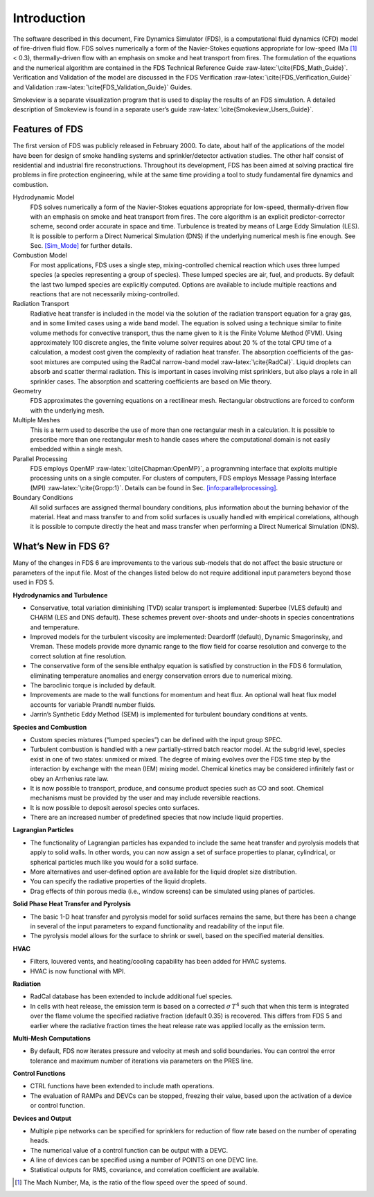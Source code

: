 .. _label_introduction:

************
Introduction
************

.. role:: raw-latex(raw)
   :format: latex
..

The software described in this document, Fire Dynamics Simulator (FDS),
is a computational fluid dynamics (CFD) model of fire-driven fluid flow.
FDS solves numerically a form of the Navier-Stokes equations appropriate
for low-speed (Ma [1]_ < 0.3), thermally-driven flow with an emphasis on
smoke and heat transport from fires. The formulation of the equations
and the numerical algorithm are contained in the FDS Technical Reference
Guide :raw-latex:`\cite{FDS_Math_Guide}`. Verification and Validation of
the model are discussed in the FDS
Verification :raw-latex:`\cite{FDS_Verification_Guide}` and
Validation :raw-latex:`\cite{FDS_Validation_Guide}` Guides.

Smokeview is a separate visualization program that is used to display
the results of an FDS simulation. A detailed description of Smokeview is
found in a separate user’s
guide :raw-latex:`\cite{Smokeview_Users_Guide}`.

Features of FDS
===============

The first version of FDS was publicly released in February 2000. To
date, about half of the applications of the model have been for design
of smoke handling systems and sprinkler/detector activation studies. The
other half consist of residential and industrial fire reconstructions.
Throughout its development, FDS has been aimed at solving practical fire
problems in fire protection engineering, while at the same time
providing a tool to study fundamental fire dynamics and combustion.

Hydrodynamic Model
   FDS solves numerically a form of the Navier-Stokes equations
   appropriate for low-speed, thermally-driven flow with an emphasis on
   smoke and heat transport from fires. The core algorithm is an
   explicit predictor-corrector scheme, second order accurate in space
   and time. Turbulence is treated by means of Large Eddy Simulation
   (LES). It is possible to perform a Direct Numerical Simulation (DNS)
   if the underlying numerical mesh is fine enough. See
   Sec. `[Sim_Mode] <#Sim_Mode>`__ for further details.

Combustion Model
   For most applications, FDS uses a single step, mixing-controlled
   chemical reaction which uses three lumped species (a species
   representing a group of species). These lumped species are air, fuel,
   and products. By default the last two lumped species are explicitly
   computed. Options are available to include multiple reactions and
   reactions that are not necessarily mixing-controlled.

Radiation Transport
   Radiative heat transfer is included in the model via the solution of
   the radiation transport equation for a gray gas, and in some limited
   cases using a wide band model. The equation is solved using a
   technique similar to finite volume methods for convective transport,
   thus the name given to it is the Finite Volume Method (FVM). Using
   approximately 100 discrete angles, the finite volume solver requires
   about 20 % of the total CPU time of a calculation, a modest cost
   given the complexity of radiation heat transfer. The absorption
   coefficients of the gas-soot mixtures are computed using the RadCal
   narrow-band model :raw-latex:`\cite{RadCal}`. Liquid droplets can
   absorb and scatter thermal radiation. This is important in cases
   involving mist sprinklers, but also plays a role in all sprinkler
   cases. The absorption and scattering coefficients are based on Mie
   theory.

Geometry
   FDS approximates the governing equations on a rectilinear mesh.
   Rectangular obstructions are forced to conform with the underlying
   mesh.

Multiple Meshes
   This is a term used to describe the use of more than one rectangular
   mesh in a calculation. It is possible to prescribe more than one
   rectangular mesh to handle cases where the computational domain is
   not easily embedded within a single mesh.

Parallel Processing
   FDS employs OpenMP :raw-latex:`\cite{Chapman:OpenMP}`, a programming
   interface that exploits multiple processing units on a single
   computer. For clusters of computers, FDS employs Message Passing
   Interface (MPI) :raw-latex:`\cite{Gropp:1}`. Details can be found in
   Sec. `[info:parallelprocessing] <#info:parallelprocessing>`__.

Boundary Conditions
   All solid surfaces are assigned thermal boundary conditions, plus
   information about the burning behavior of the material. Heat and mass
   transfer to and from solid surfaces is usually handled with empirical
   correlations, although it is possible to compute directly the heat
   and mass transfer when performing a Direct Numerical Simulation
   (DNS).

What’s New in FDS 6?
====================

Many of the changes in FDS 6 are improvements to the various sub-models
that do not affect the basic structure or parameters of the input file.
Most of the changes listed below do not require additional input
parameters beyond those used in FDS 5.

**Hydrodynamics and Turbulence**

-  Conservative, total variation diminishing (TVD) scalar transport is
   implemented: Superbee (VLES default) and CHARM (LES and DNS default).
   These schemes prevent over-shoots and under-shoots in species
   concentrations and temperature.


-  Improved models for the turbulent viscosity are implemented:
   Deardorff (default), Dynamic Smagorinsky, and Vreman. These models
   provide more dynamic range to the flow field for coarse resolution
   and converge to the correct solution at fine resolution.

-  The conservative form of the sensible enthalpy equation is satisfied
   by construction in the FDS 6 formulation, eliminating temperature
   anomalies and energy conservation errors due to numerical mixing.

-  The baroclinic torque is included by default.

-  Improvements are made to the wall functions for momentum and heat
   flux. An optional wall heat flux model accounts for variable Prandtl
   number fluids.

-  Jarrin’s Synthetic Eddy Method (SEM) is implemented for turbulent
   boundary conditions at vents.

**Species and Combustion**

-  Custom species mixtures (“lumped species”) can be defined with the
   input group SPEC.

-  Turbulent combustion is handled with a new partially-stirred batch
   reactor model. At the subgrid level, species exist in one of two
   states: unmixed or mixed. The degree of mixing evolves over the FDS
   time step by the interaction by exchange with the mean (IEM) mixing
   model. Chemical kinetics may be considered infinitely fast or obey an
   Arrhenius rate law.

-  It is now possible to transport, produce, and consume product species
   such as CO and soot. Chemical mechanisms must be provided by the user
   and may include reversible reactions.

-  It is now possible to deposit aerosol species onto surfaces.

-  There are an increased number of predefined species that now include
   liquid properties.

**Lagrangian Particles**

-  The functionality of Lagrangian particles has expanded to include the
   same heat transfer and pyrolysis models that apply to solid walls. In
   other words, you can now assign a set of surface properties to
   planar, cylindrical, or spherical particles much like you would for a
   solid surface.

-  More alternatives and user-defined option are available for the
   liquid droplet size distribution.

-  You can specify the radiative properties of the liquid droplets.

-  Drag effects of thin porous media (i.e., window screens) can be
   simulated using planes of particles.

**Solid Phase Heat Transfer and Pyrolysis**

-  The basic 1-D heat transfer and pyrolysis model for solid surfaces
   remains the same, but there has been a change in several of the input
   parameters to expand functionality and readability of the input file.

-  The pyrolysis model allows for the surface to shrink or swell, based
   on the specified material densities.

**HVAC**

-  Filters, louvered vents, and heating/cooling capability has been
   added for HVAC systems.

-  HVAC is now functional with MPI.

**Radiation**

-  RadCal database has been extended to include additional fuel species.

-  In cells with heat release, the emission term is based on a corrected
   :math:`\sigma \, T^4` such that when this term is integrated over the
   flame volume the specified radiative fraction (default 0.35) is
   recovered. This differs from FDS 5 and earlier where the radiative
   fraction times the heat release rate was applied locally as the
   emission term.

**Multi-Mesh Computations**

-  By default, FDS now iterates pressure and velocity at mesh and solid
   boundaries. You can control the error tolerance and maximum number of
   iterations via parameters on the PRES line.

**Control Functions**

-  CTRL functions have been extended to include math operations.

-  The evaluation of RAMPs and DEVCs can be stopped, freezing their
   value, based upon the activation of a device or control function.

**Devices and Output**

-  Multiple pipe networks can be specified for sprinklers for reduction
   of flow rate based on the number of operating heads.

-  The numerical value of a control function can be output with a DEVC.

-  A line of devices can be specified using a number of POINTS on one
   DEVC line.

-  Statistical outputs for RMS, covariance, and correlation coefficient
   are available.

.. [1]
   The Mach Number, Ma, is the ratio of the flow speed over the speed of
   sound.
